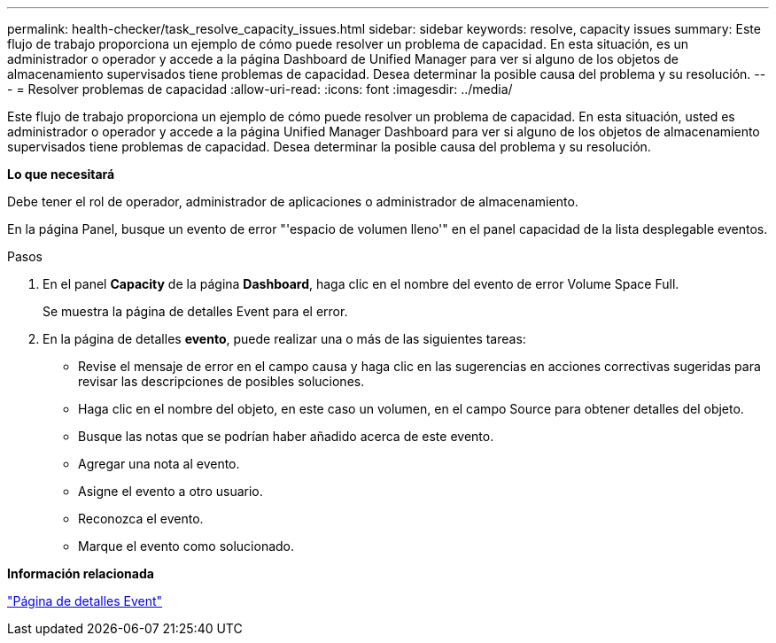 ---
permalink: health-checker/task_resolve_capacity_issues.html 
sidebar: sidebar 
keywords: resolve, capacity issues 
summary: Este flujo de trabajo proporciona un ejemplo de cómo puede resolver un problema de capacidad. En esta situación, es un administrador o operador y accede a la página Dashboard de Unified Manager para ver si alguno de los objetos de almacenamiento supervisados tiene problemas de capacidad. Desea determinar la posible causa del problema y su resolución. 
---
= Resolver problemas de capacidad
:allow-uri-read: 
:icons: font
:imagesdir: ../media/


[role="lead"]
Este flujo de trabajo proporciona un ejemplo de cómo puede resolver un problema de capacidad. En esta situación, usted es administrador o operador y accede a la página Unified Manager Dashboard para ver si alguno de los objetos de almacenamiento supervisados tiene problemas de capacidad. Desea determinar la posible causa del problema y su resolución.

*Lo que necesitará*

Debe tener el rol de operador, administrador de aplicaciones o administrador de almacenamiento.

En la página Panel, busque un evento de error "'espacio de volumen lleno'" en el panel capacidad de la lista desplegable eventos.

.Pasos
. En el panel *Capacity* de la página *Dashboard*, haga clic en el nombre del evento de error Volume Space Full.
+
Se muestra la página de detalles Event para el error.

. En la página de detalles *evento*, puede realizar una o más de las siguientes tareas:
+
** Revise el mensaje de error en el campo causa y haga clic en las sugerencias en acciones correctivas sugeridas para revisar las descripciones de posibles soluciones.
** Haga clic en el nombre del objeto, en este caso un volumen, en el campo Source para obtener detalles del objeto.
** Busque las notas que se podrían haber añadido acerca de este evento.
** Agregar una nota al evento.
** Asigne el evento a otro usuario.
** Reconozca el evento.
** Marque el evento como solucionado.




*Información relacionada*

link:../events/reference_event_details_page.html["Página de detalles Event"]
